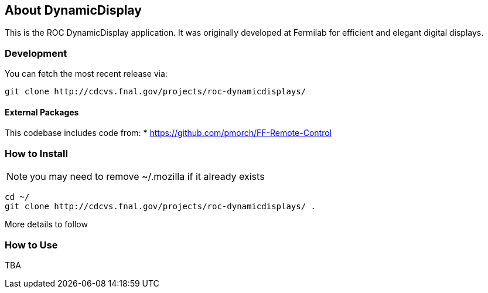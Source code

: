 ////
    Formatted with asciidoc to make conversion to other media simple
    http://www.methods.co.nz/asciidoc/userguide.html
////
== About DynamicDisplay

This is the ROC DynamicDisplay application.  It was originally developed at
Fermilab for efficient and elegant digital displays.

=== Development
You can fetch the most recent release via:
[source,shell]
----
git clone http://cdcvs.fnal.gov/projects/roc-dynamicdisplays/
----

==== External Packages
This codebase includes code from:
* https://github.com/pmorch/FF-Remote-Control

=== How to Install
NOTE: you may need to remove ~/.mozilla if it already exists
[source,shell]
----
cd ~/
git clone http://cdcvs.fnal.gov/projects/roc-dynamicdisplays/ .
----
More details to follow

=== How to Use
TBA

